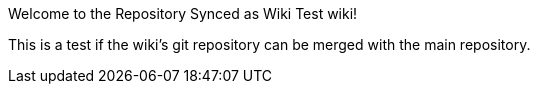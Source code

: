 Welcome to the Repository Synced as Wiki Test wiki!

This is a test if the wiki's git repository can be merged with the main repository.
